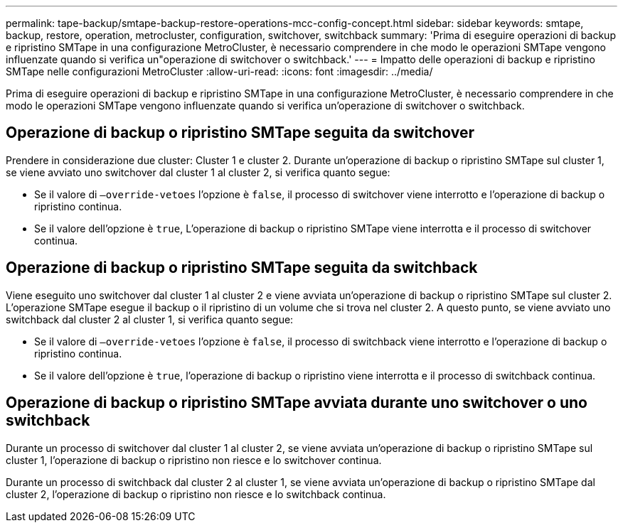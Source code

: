 ---
permalink: tape-backup/smtape-backup-restore-operations-mcc-config-concept.html 
sidebar: sidebar 
keywords: smtape, backup, restore, operation, metrocluster, configuration, switchover, switchback 
summary: 'Prima di eseguire operazioni di backup e ripristino SMTape in una configurazione MetroCluster, è necessario comprendere in che modo le operazioni SMTape vengono influenzate quando si verifica un"operazione di switchover o switchback.' 
---
= Impatto delle operazioni di backup e ripristino SMTape nelle configurazioni MetroCluster
:allow-uri-read: 
:icons: font
:imagesdir: ../media/


[role="lead"]
Prima di eseguire operazioni di backup e ripristino SMTape in una configurazione MetroCluster, è necessario comprendere in che modo le operazioni SMTape vengono influenzate quando si verifica un'operazione di switchover o switchback.



== Operazione di backup o ripristino SMTape seguita da switchover

Prendere in considerazione due cluster: Cluster 1 e cluster 2. Durante un'operazione di backup o ripristino SMTape sul cluster 1, se viene avviato uno switchover dal cluster 1 al cluster 2, si verifica quanto segue:

* Se il valore di `–override-vetoes` l'opzione è `false`, il processo di switchover viene interrotto e l'operazione di backup o ripristino continua.
* Se il valore dell'opzione è `true`, L'operazione di backup o ripristino SMTape viene interrotta e il processo di switchover continua.




== Operazione di backup o ripristino SMTape seguita da switchback

Viene eseguito uno switchover dal cluster 1 al cluster 2 e viene avviata un'operazione di backup o ripristino SMTape sul cluster 2. L'operazione SMTape esegue il backup o il ripristino di un volume che si trova nel cluster 2. A questo punto, se viene avviato uno switchback dal cluster 2 al cluster 1, si verifica quanto segue:

* Se il valore di `–override-vetoes` l'opzione è `false`, il processo di switchback viene interrotto e l'operazione di backup o ripristino continua.
* Se il valore dell'opzione è `true`, l'operazione di backup o ripristino viene interrotta e il processo di switchback continua.




== Operazione di backup o ripristino SMTape avviata durante uno switchover o uno switchback

Durante un processo di switchover dal cluster 1 al cluster 2, se viene avviata un'operazione di backup o ripristino SMTape sul cluster 1, l'operazione di backup o ripristino non riesce e lo switchover continua.

Durante un processo di switchback dal cluster 2 al cluster 1, se viene avviata un'operazione di backup o ripristino SMTape dal cluster 2, l'operazione di backup o ripristino non riesce e lo switchback continua.
